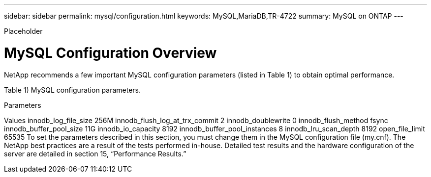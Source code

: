 ---
sidebar: sidebar
permalink: mysql/configuration.html
keywords: MySQL,MariaDB,TR-4722
summary: MySQL on ONTAP
---


[.lead]

Placeholder



= MySQL Configuration Overview

NetApp recommends a few important MySQL configuration parameters (listed in Table 1) to obtain optimal performance.

Table 1) MySQL configuration parameters. 

Parameters

Values
innodb_log_file_size
256M
innodb_flush_log_at_trx_commit
2
innodb_doublewrite
0
innodb_flush_method
fsync
innodb_buffer_pool_size
11G
innodb_io_capacity
8192
innodb_buffer_pool_instances
8
innodb_lru_scan_depth
8192
open_file_limit
65535
To set the parameters described in this section, you must change them in the MySQL configuration file (my.cnf). The NetApp best practices are a result of the tests performed in-house. Detailed test results and the hardware configuration of the server are detailed in section 15, “Performance Results.”
